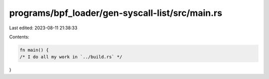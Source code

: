 programs/bpf_loader/gen-syscall-list/src/main.rs
================================================

Last edited: 2023-08-11 21:38:33

Contents:

.. code-block:: rs

    fn main() {
    /* I do all my work in `../build.rs` */
}


